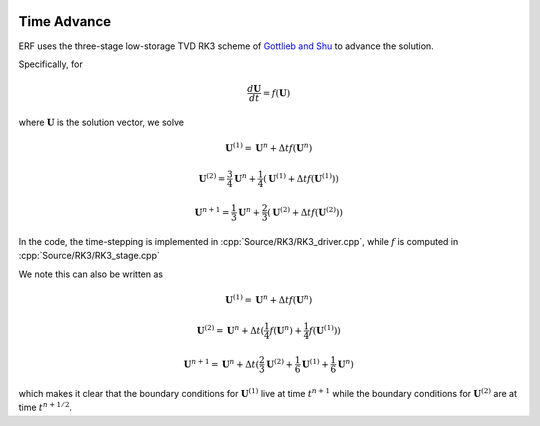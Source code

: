 
 .. role:: cpp(code)
    :language: c++

 .. role:: f(code)
    :language: fortran


.. _Algorithms:


Time Advance
============

ERF uses the three-stage low-storage TVD RK3 scheme of `Gottlieb and Shu`_ to advance the solution.

.. _`Gottlieb and Shu`: https://www.ams.org/journals/mcom/1998-67-221/S0025-5718-98-00913-2/S0025-5718-98-00913-2.pdf

Specifically, for

.. math::

  \frac{d \mathbf{U}}{dt} = f(\mathbf{U})

where :math:`\mathbf{U}` is the solution vector, we solve

.. math::

  \mathbf{U}^{(1)} = \mathbf{U}^n + \Delta t f(\mathbf{U}^n)

  \mathbf{U}^{(2)} = \frac{3}{4} \mathbf{U}^n + \frac{1}{4} ( \mathbf{U}^{(1)} + \Delta t f(\mathbf{U}^{(1)}) )

  \mathbf{U}^{n+1} = \frac{1}{3} \mathbf{U}^n + \frac{2}{3} ( \mathbf{U}^{(2)} + \Delta t f(\mathbf{U}^{(2)}) )

In the code, the time-stepping is implemented in :cpp:`Source/RK3/RK3_driver.cpp`, while
:math:`f` is computed in :cpp:`Source/RK3/RK3_stage.cpp`

We note this can also be written as

.. math::

  \mathbf{U}^{(1)} = \mathbf{U}^n + \Delta t f(\mathbf{U}^n)

  \mathbf{U}^{(2)} = \mathbf{U}^n + \Delta t ( \frac{1}{4} f(\mathbf{U}^n) +  \frac{1}{4} f(\mathbf{U}^{(1)}) )

  \mathbf{U}^{n+1} = \mathbf{U}^n + \Delta t ( \frac{2}{3} \mathbf{U}^{(2)}  +  \frac{1}{6} \mathbf{U}^{(1)} +  \frac{1}{6} \mathbf{U}^{n} )

which makes it clear that the boundary conditions for :math:`\mathbf{U}^{(1)}` live at time :math:`t^{n+1}`
while the boundary conditions for :math:`\mathbf{U}^{(2)` are at time :math:`t^{n+1/2}`.
